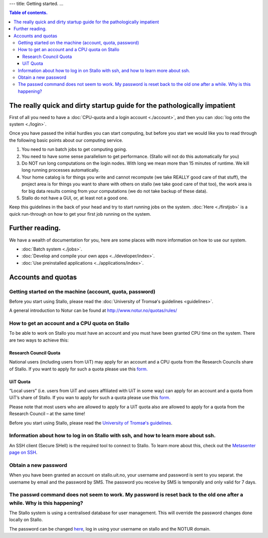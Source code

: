 ---
title: Getting started.
...

.. contents:: Table of contents.

.. index:: getting started, quickstart guide

The really quick and dirty startup guide for the pathologically impatient
================================================================================================

First of all you need to have a :doc:`CPU-quota and a login account <./account>`, and then you can :doc:`log onto the system <./login>`.

Once you have passed the initial hurdles you can start computing, but before you start we would like you to read through the following basic points about our computing service.

#. You need to run batch jobs to get computing going.
#. You need to have some sense parallelism to get performance. (Stallo will not do this automatically for you)
#. Do NOT run long computations on the login nodes. With long we mean more than 15 minutes of runtime. We kill long running processes automatically.
#. Your home catalog is for things you write and cannot recompute (we take REALLY good care of that stuff), the project area is for things you want to share with others on stallo (we take good care of that too), the work area is for big data results coming from your computations (we do not take backup of these data).
#. Stallo do not have a GUI, or, at least not a good one.


Keep this guidelines in the back of your head and try to start running jobs on the system.  :doc:`Here <./firstjob>` is a quick run-through on how to get your first job running on the system.

Further reading.
=========================

We have a wealth of documentation for you, here are some places with more information on how to use our system.

* :doc:`Batch system <./jobs>`.
* :doc:`Develop and compile your own apps <../developer/index>`.
* :doc:`Use preinstalled applications <../applications/index>`.


Accounts and quotas
================================================================================================

Getting started on the machine (account, quota, password)
~~~~~~~~~~~~~~~~~~~~~~~~~~~~~~~~~~~~~~~~~~~~~~~~~~~~~~~~~~~~~~~~~~~~~

Before you start using Stallo, please read the :doc:`University of Tromsø's guidelines <guidelines>`.

A general introduction to Notur can be found at
`http://www.notur.no/quotas/rules/ <http://www.notur.no/quotas/rules/>`_

How to get an account and a CPU quota on Stallo
~~~~~~~~~~~~~~~~~~~~~~~~~~~~~~~~~~~~~~~~~~~~~~~

To be able to work on Stallo you must have an account and you must have
been granted CPU time on the system. There are two ways to achieve this:

Research Council Quota
------------------------

National users (including users from UiT) may apply for an account and
a CPU quota from the Research Councils share of Stallo. If you want to
apply for such a quota please use this `form.  <http://www.notur.no/quotas/apply>`_

UiT Quota
-----------

“Local users” (i.e. users from UiT and users affiliated with UiT in some way) can apply for an account and
a quota from UiT’s share of Stallo. If you wan to apply for such a quota
please use this `form. <http://uit.no/ansatte/organisasjon/artikkel?p_document_id=299809&p_dimension_id=88223&p_menu=49281>`_

Please note that most users who are allowed to apply for a UiT quota
also are allowed to apply for a quota from the Research Council –
at the same time!

Before you start using Stallo, please read the `University of
Tromsø's guidelines <guidelines>`_.

Information about how to log in on Stallo with ssh, and how to learn more about ssh.
~~~~~~~~~~~~~~~~~~~~~~~~~~~~~~~~~~~~~~~~~~~~~~~~~~~~~~~~~~~~~~~~~~~~~~~~~~~~~~~~~~~~

An SSH client (Secure SHell) is the required tool to connect to
Stallo. To learn more about this, check out the `Metasenter page on SSH
<http://docs.notur.no/metacenter/metacenter-documentation/metacenter_user_guide/log-in-with-ssh>`_.

.. FIXME: fix link to docs.notur.no

Obtain a new password
~~~~~~~~~~~~~~~~~~~~~

When you have been granted an account on stallo.uit.no, your username and password is sent to you separat.
the username by email and the password by SMS.  The password you receive by SMS is temporally and only valid for 7 days.

The passwd command does not seem to work. My password is reset back to the old one after a while. Why is this happening?
~~~~~~~~~~~~~~~~~~~~~~~~~~~~~~~~~~~~~~~~~~~~~~~~~~~~~~~~~~~~~~~~~~~~~~~~~~~~~~~~~~~~~~~~~~~~~~~~~~~~~~~~~~~~~~~~~~~~~~~~

The Stallo system is using a centralised database for user management.
This will override the password changes done locally on Stallo.

The password can be changed `here <https://www.metacenter.no/user/password/>`_, log in using your
username on stallo and the NOTUR domain.

.. vim:ft=rst
